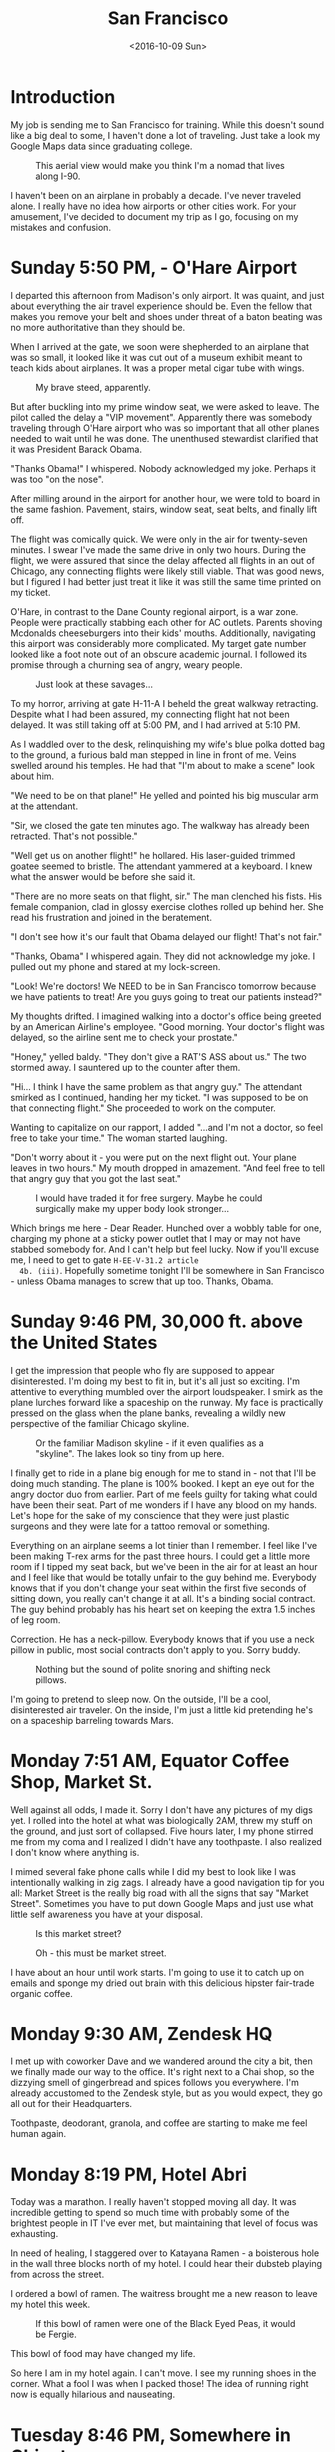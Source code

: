 #+TITLE: San Francisco
#+DATE: <2016-10-09 Sun>
#+STARTUP: showeverything

* Introduction

  My job is sending me to San Francisco for training.  While this
  doesn't sound like a big deal to some, I haven't done a lot of
  traveling.  Just take a look my Google Maps data since graduating
  college.

  #+CAPTION: This aerial view would make you think I'm a nomad that lives along I-90.
  [[file:images/well-traveled.jpg]]

  I haven't been on an airplane in probably a decade.  I've never
  traveled alone.  I really have no idea how airports or other cities
  work.  For your amusement, I've decided to document my trip as I go,
  focusing on my mistakes and confusion.

* Sunday 5:50 PM, - O'Hare Airport

  [[file:images/ohare-workstation.jpg]]

  I departed this afternoon from Madison's only airport.  It was
  quaint, and just about everything the air travel experience should
  be.  Even the fellow that makes you remove your belt and shoes under
  threat of a baton beating was no more authoritative than they should
  be.

  When I arrived at the gate, we soon were shepherded to an airplane
  that was so small, it looked like it was cut out of a museum exhibit
  meant to teach kids about airplanes.  It was a proper metal cigar
  tube with wings.

  #+CAPTION: My brave steed, apparently.
  [[file:images/cigar-tube-with-wings.jpg]]

  But after buckling into my prime window seat, we were asked to
  leave.  The pilot called the delay a "VIP movement".  Apparently
  there was somebody traveling through O'Hare airport who was so
  important that all other planes needed to wait until he was done.
  The unenthused stewardist clarified that it was President Barack
  Obama.

  "Thanks Obama!" I whispered.  Nobody acknowledged my joke.  Perhaps
  it was too "on the nose".

  After milling around in the airport for another hour, we were told
  to board in the same fashion.  Pavement, stairs, window seat,
  seat belts, and finally lift off.

  The flight was comically quick.  We were only in the air for
  twenty-seven minutes.  I swear I've made the same drive in only two
  hours.  During the flight, we were assured that since the delay
  affected all flights in an out of Chicago, any connecting flights
  were likely still viable.  That was good news, but I figured I had
  better just treat it like it was still the same time printed on my
  ticket.

  O'Hare, in contrast to the Dane County regional airport, is a war
  zone.  People were practically stabbing each other for AC outlets.
  Parents shoving Mcdonalds cheeseburgers into their kids' mouths.
  Additionally, navigating this airport was considerably more
  complicated.  My target gate number looked like a foot note out of
  an obscure academic journal.  I followed its promise through a
  churning sea of angry, weary people.

  #+CAPTION: Just look at these savages...
  [[file:images/ohare-the-zoo.jpg]]

  To my horror, arriving at gate H-11-A I beheld the great walkway
  retracting.  Despite what I had been assured, my connecting flight
  hat not been delayed.  It was still taking off at 5:00 PM, and I had
  arrived at 5:10 PM.

  As I waddled over to the desk, relinquishing my wife's blue polka
  dotted bag to the ground, a furious bald man stepped in line in
  front of me.  Veins swelled around his temples.  He had that "I'm
  about to make a scene" look about him.

  "We need to be on that plane!"  He yelled and pointed his big
  muscular arm at the attendant.

  "Sir, we closed the gate ten minutes ago.  The walkway has already
  been retracted.  That's not possible."

  "Well get us on another flight!" he hollared.  His laser-guided
  trimmed goatee seemed to bristle.  The attendant yammered at a
  keyboard.  I knew what the answer would be before she said it.

  "There are no more seats on that flight, sir."  The man clenched his
  fists.  His female companion, clad in glossy exercise clothes rolled
  up behind her.  She read his frustration and joined in the
  beratement.

  "I don't see how it's our fault that Obama delayed our flight!
  That's not fair."

  "Thanks, Obama" I whispered again.  They did not acknowledge my
  joke.  I pulled out my phone and stared at my lock-screen.

  "Look!  We're doctors!  We NEED to be in San Francisco tomorrow
  because we have patients to treat!  Are you guys going to treat our
  patients instead?"

  My thoughts drifted.  I imagined walking into a doctor's office
  being greeted by an American Airline's employee.  "Good morning.
  Your doctor's flight was delayed, so the airline sent me to check
  your prostate."

  "Honey," yelled baldy.  "They don't give a RAT'S ASS about us."  The
  two stormed away.  I sauntered up to the counter after them.

  "Hi... I think I have the same problem as that angry guy."  The
  attendant smirked as I continued, handing her my ticket.  "I was
  supposed to be on that connecting flight."  She proceeded to work on
  the computer.

  Wanting to capitalize on our rapport, I added "...and I'm not a
  doctor, so feel free to take your time."  The woman started
  laughing.

  "Don't worry about it - you were put on the next flight out.  Your
  plane leaves in two hours."  My mouth dropped in amazement.  "And
  feel free to tell that angry guy that you got the last seat."

  #+CAPTION: I would have traded it for free surgery.  Maybe he could surgically make my upper body look stronger...
  [[file:images/last-ticket.jpg]]

  Which brings me here - Dear Reader.  Hunched over a wobbly table for
  one, charging my phone at a sticky power outlet that I may or may not
  have stabbed somebody for.  And I can't help but feel lucky.  Now if
  you'll excuse me, I need to get to gate =H-EE-V-31.2 article
  4b. (iii)=.  Hopefully sometime tonight I'll be somewhere in San
  Francisco - unless Obama manages to screw that up too.  Thanks,
  Obama.

* Sunday 9:46 PM, 30,000 ft. above the United States

  [[file:images/midflight-workstation.jpg]]

  I get the impression that people who fly are supposed to appear
  disinterested.  I'm doing my best to fit in, but it's all just so
  exciting.  I'm attentive to everything mumbled over the airport
  loudspeaker.  I smirk as the plane lurches forward like a spaceship
  on the runway.  My face is practically pressed on the glass when the
  plane banks, revealing a wildly new perspective of the familiar
  Chicago skyline.

  #+CAPTION: Or the familiar Madison skyline - if it even qualifies as a "skyline".  The lakes look so tiny from up here.
  [[file:images/madison-skyline.jpg]]

  I finally get to ride in a plane big enough for me to stand in - not
  that I'll be doing much standing.  The plane is 100% booked.  I kept
  an eye out for the angry doctor duo from earlier.  Part of me feels
  guilty for taking what could have been their seat.  Part of me
  wonders if I have any blood on my hands.  Let's hope for the sake of
  my conscience that they were just plastic surgeons and they were
  late for a tattoo removal or something.

  Everything on an airplane seems a lot tinier than I remember.  I
  feel like I've been making T-rex arms for the past three hours.  I
  could get a little more room if I tipped my seat back, but we've
  been in the air for at least an hour and I feel like that would be
  totally unfair to the guy behind me.  Everybody knows that if you
  don't change your seat within the first five seconds of sitting
  down, you really can't change it at all.  It's a binding social
  contract.  The guy behind probably has his heart set on keeping the
  extra 1.5 inches of leg room.

  Correction.  He has a neck-pillow.  Everybody knows that if you use
  a neck pillow in public, most social contracts don't apply to you.
  Sorry buddy.

  #+CAPTION: Nothing but the sound of polite snoring and shifting neck pillows.
  [[file:images/booked-flight.jpg]]

  I'm going to pretend to sleep now.  On the outside, I'll be a cool,
  disinterested air traveler.  On the inside, I'm just a little kid
  pretending he's on a spaceship barreling towards Mars.

* Monday 7:51 AM, Equator Coffee Shop, Market St.

  [[file:images/coffee-shop-workstation.jpg]]

  Well against all odds, I made it. Sorry I don't have any pictures of
  my digs yet.  I rolled into the hotel at what was biologically 2AM,
  threw my stuff on the ground, and just sort of collapsed.  Five
  hours later, I my phone stirred me from my coma and I realized I
  didn't have any toothpaste.  I also realized I don't know where
  anything is.

  I mimed several fake phone calls while I did my best to look like I
  was intentionally walking in zig zags.  I already have a good
  navigation tip for you all: Market Street is the really big road
  with all the signs that say "Market Street".  Sometimes you have to
  put down Google Maps and just use what little self awareness you
  have at your disposal.

  #+CAPTION: Is this market street?
  [[file:images/market-street.jpg]]

  #+CAPTION: Oh - this must be market street.
  [[file:images/real-market-street.jpg]]

  I have about an hour until work starts.  I'm going to use it to
  catch up on emails and sponge my dried out brain with this delicious
  hipster fair-trade organic coffee.

  [[file:images/into-the-fog.jpg]]

* Monday 9:30 AM, Zendesk HQ

  [[file:images/zendesk-station.jpg]]

  I met up with coworker Dave and we wandered around the city a bit,
  then we finally made our way to the office.  It's right next to a
  Chai shop, so the dizzying smell of gingerbread and spices follows
  you everywhere.  I'm already accustomed to the Zendesk style, but as
  you would expect, they go all out for their Headquarters.

  [[file:images/zen-1.jpg]]

  [[file:images/zen-2.jpg]]

  [[file:images/zen-3.jpg]]

  Toothpaste, deodorant, granola, and coffee are starting to make me
  feel human again.

* Monday 8:19 PM, Hotel Abri

  [[file:images/hotel-workstation.jpg]]

  Today was a marathon.  I really haven't stopped moving all day.  It
  was incredible getting to spend so much time with probably some of
  the brightest people in IT I've ever met, but maintaining that level
  of focus was exhausting.

  In need of healing, I staggered over to Katayana Ramen - a boisterous
  hole in the wall three blocks north of my hotel.  I could hear their
  dubsteb playing from across the street.

  [[file:images/katayana-outside.jpg]]

  I ordered a bowl of ramen.  The waitress brought me a new reason to
  leave my hotel this week.

  #+CAPTION: If this bowl of ramen were one of the Black Eyed Peas, it would be Fergie.
  [[file:images/katayana-ramen.jpg]]

  This bowl of food may have changed my life.

  So here I am in my hotel again.  I can't move.  I see my running
  shoes in the corner.  What a fool I was when I packed those!  The
  idea of running right now is equally hilarious and nauseating.

* Tuesday 8:46 PM, Somewhere in Chinatown

  [[file:images/chinatown-workstation.jpg]]

  Due to my shyness, I dread every minute I spend outside my hotel
  room.  I'm tempted to spend all night poking around the Internet and
  falling asleep under a bag of sunflower seeds.

  The food is the only thing that gets me to step outside at night.  I
  quickly discovered that carefully planning meals and routes with
  Google maps is not the way to experience the city.  The information
  isn't fresh, and most of the reviews are overly cynical.

  Today, I downloaded a compass app onto my watch and ventured out
  into the crisp night in search of Chinatown.  I slipped into the
  first restaurant that smelled like fish.

  #+CAPTION: Chinatown
  [[file:images/chinatown.jpg]]

  I don't remember the name of the place, but I can tell you that the
  fish that ended up in my stir-fry was staring back at me through an
  aquarium minutes before.

  #+CAPTION: Hi - my name is Alex, and I'll be your apex predator today...
  [[file:images/fishtank.jpg]]

  My fortune cookie reads, /The evening promises romantic interests/.
  Since my wife isn't around, I don't see that coming true - unless
  we're still talking about food.

  The city is different.  Nobody carries my favorite beer.  The
  streets are steep.  I can't seem to find my hotel room on the first
  try.  But there is delicious food out there, and that is worth the
  adventure.

  #+CAPTION: Romance, indeed
  [[file:images/seafood-bowl.jpg]]

* Thursday 8:01 AM, Zendesk HQ

  [[file:images/feather-workstation.jpg]]

  There is a magical room at the end of the 2nd floor of the Zendesk
  building called "Feather".  Besides the comfy couches and video game
  themed pillows, the entire wall facing the street is glass.  With
  all the interesting characters that stumble down market street, this
  room is people watching paradise.

  [[file:images/people-watching.jpg]]

  Don't worry, I'm not pretending to work.  I got here a few minutes
  early to catch up on the old blog.

  Yesterday, Nick treated me and Dave to Vietnamese food.

  [[file:images/vietnamese-food.jpg]]

  That cup of bright orange liquid is /not/ some kind of pumpkin
  spiced latte.  It's a Thai iced tea which was laced with enough
  caffeine to restart somebody's heart.

  After work I set out for the North East side once again in search of
  /The Ramen Underground/.  It's not very flashy, but I could tell my
  the number of people waiting in line that I was onto something good.
  I penned my name on a little whiteboard hanging on the window, then
  waited outside for twenty minutes before I was led to a tiny seat at
  the bar.

  [[file:images/ramen-underground.jpg]]

  I ordered the house sake.  The waitress brought me a shot glass in a
  tiny wooden box, then overflowed the glass, letting the precious
  sake I had purchased spill out.  I panicked, and asked the family's
  slack channel for advice.

  #+BEGIN_QUOTE
  I have a cultural emergency.  I just ordered sake at a Ramen shop,
  and they put the little shot glass in a wooden box and made it
  overflow.  Am I allowed to drink what's in the box, or will I look
  like an idiot?
  #+END_QUOTE

  My wife did some research, and explained that this was the
  traditional way to pour sake.  It is a reflection on the
  restaurant's generosity.  And they /were/ generous.

  [[file:images/ramen-underground-food.jpg]]

  After dinner, I walked to the pier to burn off some calories.

  [[file:images/golden-gate.jpg]]

  [[file:images/port-of-sanfran.jpg]]

  [[file:images/pier-of-sanfran.jpg]]

  San Francisco has been generous, and has left my cup overflowing.

* Saturday 3:23 AM, 30,000 ft. above the United States

  Was I supposed to be home in Wisconsin about six hours ago?
  Absolutely.  What am I still doing in a plane?  I'll use that as my
  cliffhanger.

  Thursday was great.  Dave and I had the last of our training
  sessions, then ate lunch at a taco booth.  Then after work, I met
  the one and only Drew Hannay at my hotel for some rascally fun in
  the city.

  I pictured Drew being a cool San Francisco local that was ready to
  whisk me away to a magical underground sushi restaurant, or show me
  where the Twitter employees held their fight club.  But Drew knew
  San Francisco about as well as I did.  His compass was more accurate
  than mine, so at least he was kind of useful.

  Drew and I plunked into another random Chinese restaurant and spent
  the meal reminiscing about our college days.  He reminded me of a
  funny story.  Around the time of our Freshman year, Google released
  Chrome and, being the fanboy he was, Drew was trying to get everyone
  in his dorm to adopt it.  I was resistant to change, since I barely
  knew how to use my computer and I didn't know how to migrate my
  Safari bookmarks to anything else.

  Drew found many creative ways to get Chrome in my dock, but I always
  managed to delete it.  Finally, he had checkmate when he installed
  chrome and used OSX wizardry to give it the same icon as my beloved
  Safari.  I don't even think I realized it right away.  I guess the
  real punchline is that six years later, we're both Software
  Engineers and we're chatting in a bar in the bay area.

  I was touched that Drew drove all the way up from San Jose to eat
  Chinese food and get lost in the Tenderloin with his old college
  suite-mate.  He's the real deal.

  Friday is where things got kind of disorienting.  I was awoken by an
  automated call from American Airlines at 6 AM.  The robocaller
  mercillesly informed me that my flight has been cancelled, and I was
  to fly out at midnight.  It's 3:45 AM right now, so by my watch, I
  have about another six hours before I can see my family again.

  Or who knows.  Maybe I'll get another mysterious robocall telling me
  that my connecting flight is canceled too.  Maybe I'll have to live
  at O'Hare permanently.

* Sunday 8:56 PM, Home

  Finally home.  I walked in my front door yesterday around 11 AM, and
  I've basically been asleep since.  To be honest, I don't even
  remember being in O'Hare.  At some point, I took a picture of this
  sandwich, thinking it was a joke or something.

  [[file:images/subway.jpg]]

  My little family met me at the baggage claim.  My son looked twice
  as big as he did only a week ago.

  [[file:images/family-greeting.jpg]]

  I think it's safe to say that traveling is out of my system.  Two
  connecting flights in twenty-four hours will do that to you, I
  guess.  Take a look at my map now!  I worked hard to put that blip
  there on the west coast.

  [[file:images/san-fran-map.png]]!
